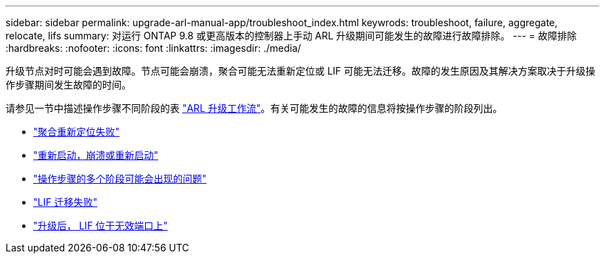 ---
sidebar: sidebar 
permalink: upgrade-arl-manual-app/troubleshoot_index.html 
keywrods: troubleshoot, failure, aggregate, relocate, lifs 
summary: 对运行 ONTAP 9.8 或更高版本的控制器上手动 ARL 升级期间可能发生的故障进行故障排除。 
---
= 故障排除
:hardbreaks:
:nofooter: 
:icons: font
:linkattrs: 
:imagesdir: ./media/


[role="lead"]
升级节点对时可能会遇到故障。节点可能会崩溃，聚合可能无法重新定位或 LIF 可能无法迁移。故障的发生原因及其解决方案取决于升级操作步骤期间发生故障的时间。

请参见一节中描述操作步骤不同阶段的表 link:arl_upgrade_workflow.html["ARL 升级工作流"]。有关可能发生的故障的信息将按操作步骤的阶段列出。

* link:aggregate_relocation_failures.html["聚合重新定位失败"]
* link:reboots_panics_power_cycles.html["重新启动，崩溃或重新启动"]
* link:issues_multiple_stages_of_procedure.html["操作步骤的多个阶段可能会出现的问题"]
* link:lif_migration_failure.html["LIF 迁移失败"]
* link:lifs_invalid_ports_after_upgrade.html["升级后， LIF 位于无效端口上"]

